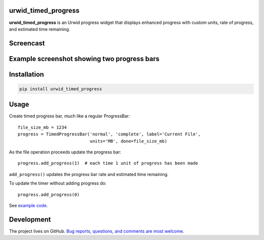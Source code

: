 |Docs| |Downloads| |License|

urwid_timed_progress
====================

**urwid_timed_progress** is an Urwid progress widget that displays enhanced
progress with custom units, rate of progress, and estimated time remaining.

Screencast
==========

.. image:: https://raw.githubusercontent.com/mgk/urwid_timed_progress/master/screencast-thumb.png
    :target: https://asciinema.org/a/35925

Example screenshot showing two progress bars
============================================

.. image::  https://raw.githubusercontent.com/mgk/urwid_timed_progress/master/screenshot.png
    :alt: Timed Progress Bars
    :target: https://raw.githubusercontent.com/mgk/urwid_timed_progress/master/examples/current_file_and_overall_progress.py

Installation
============

.. code::

    pip install urwid_timed_progress

Usage
=====

Create timed progress bar, much like a regular ProgressBar::

	file_size_mb = 1234
	progress = TimedProgressBar('normal', 'complete', label='Current File',
	                            units='MB', done=file_size_mb)

As the file operation proceeds update the progress bar::

	progress.add_progress(1)  # each time 1 unit of progress has been made

``add_progress()`` updates the progress bar rate and estimated time remaining.

To update the timer without adding progress do::

	progress.add_progress(0)

See `example code`_.

Development
===========

The project lives on GitHub. `Bug reports, questions, and comments are most welcome <https://github.com/mgk/urwid_timed_progress/issues>`_.

.. _example code: https://github.com/mgk/urwid_timed_progress/blob/master/examples/

.. |Docs| image:: https://readthedocs.org/projects/urwid-timed-progress/badge/?version=latest&style=flat
    :alt: Documentation Status
    :scale: 100%
    :target: http://urwid-timed-progress.rtfd.org/

.. |Downloads| image:: https://img.shields.io/pypi/dm/urwid_timed_progress.svg
    :target: https://pypi.python.org/pypi/urwid_timed_progress

.. |License| image:: http://img.shields.io/badge/license-MIT-blue.svg?style=flat
    :target: https://github.com/mgk/urwid_timed_progress/blob/master/LICENSE




